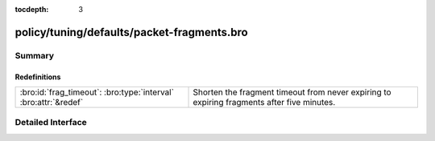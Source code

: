 :tocdepth: 3

policy/tuning/defaults/packet-fragments.bro
===========================================



Summary
~~~~~~~
Redefinitions
#############
=============================================================== ============================================================================
:bro:id:`frag_timeout`: :bro:type:`interval` :bro:attr:`&redef` Shorten the fragment timeout from never expiring to expiring fragments after
                                                                five minutes.
=============================================================== ============================================================================


Detailed Interface
~~~~~~~~~~~~~~~~~~

